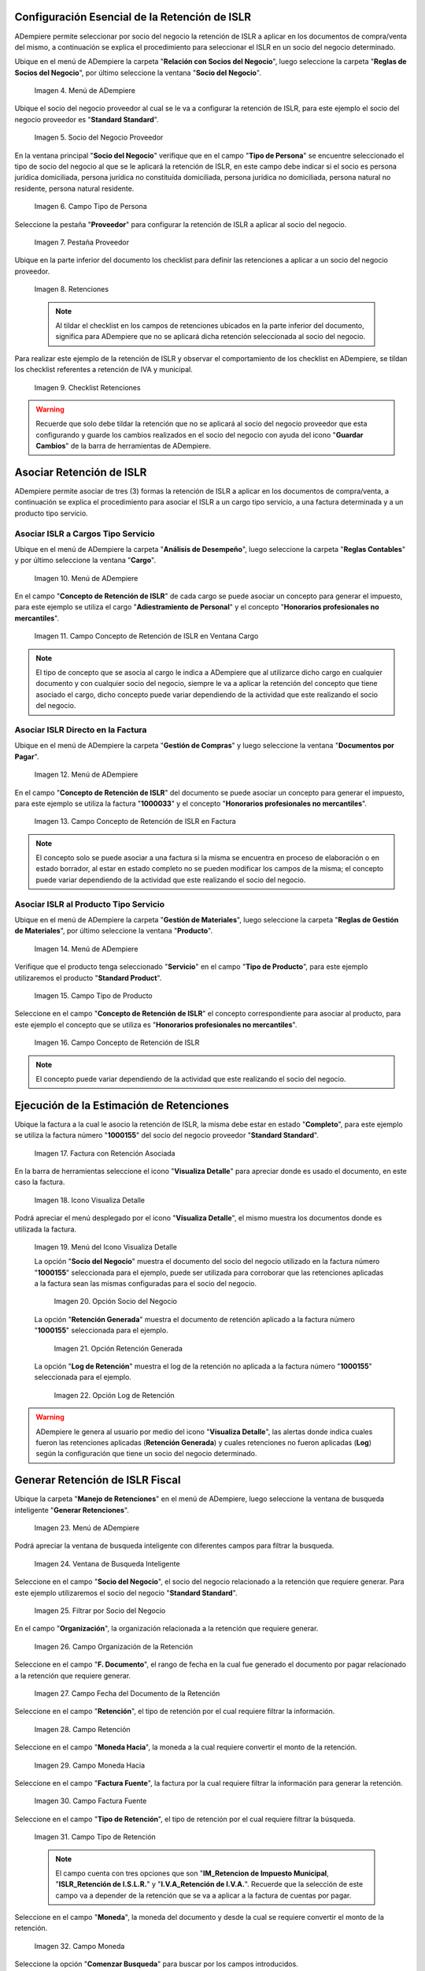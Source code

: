 .. |Menú de ADempiere 1| image:: resources/menu.png 
.. |Socio del Negocio| image:: resources/socio.png 
.. |Campo Tipo de Persona| image:: resources/tipoperso.png 
.. |Pestaña Proveedor| image:: resources/proveedor.png 
.. |Retenciones| image:: resources/retenciones.png 
.. |Checklist Retenciones| image:: resources/check.png 
.. |Menú de ADempiere 2| image:: resources/menucargo.png 
.. |Campo Concepto de Retención de ISLR en Ventana Cargo| image:: resources/concepto.png 
.. |Menú de ADempiere 3| image:: resources/menufac.png 
.. |Campo Concepto de Retención de ISLR en Factura| image:: resources/impfac.png 
.. |Menú de ADempiere 4| image:: resources/menupro.png 
.. |Campo Tipo de Producto| image:: resources/tipopro.png 
.. |Campo Concepto de Retención de ISLR| image:: resources/conceptopro.png 
.. |Factura con Retención Asociada| image:: resources/factura.png 
.. |Icono Visualiza Detalle| image:: resources/visudetalle.png 
.. |Menú del Icono Visualiza Detalle| image:: resources/submenu.png 
.. |Opción Socio del Negocio| image:: resources/menusocio.png 
.. |Opción Retención Generada| image:: resources/opcionretencion.png 
.. |Opción Log de Retención| image:: resources/opcionlog.png 
.. |Menú de ADempiere 5| image:: resources/menugenerar.png 
.. |Ventana de Busqueda Inteligente| image:: resources/ventana.png 
.. |Filtrar por Socio del Negocio| image:: resources/selecsocio.png
.. |filtrar por organización| image:: resources/filtrarorg.png
.. |filtrar por fecha del documento| image:: resources/filtrarfechadoc.png
.. |filtrar por retención| image:: resources/filtrarretencion.png
.. |campo moneda hacia| image:: resources/monedahacia.png
.. |filtrar por factura fuente| image:: resources/filtrarfactfuent.png
.. |filtrar por tipo de retención| image:: resources/filtrartiporetencion.png
.. |campo moneda| image:: resources/moneda.png
.. |Opción Comenzar Busqueda| image:: resources/opcioncomenzar.png 
.. |Retenciones del Socio del Negocio| image:: resources/socioretenciones.png 
.. |Selección de Retención y Opción OK| image:: resources/ok.png 
.. |Mensaje OK| image:: resources/final.png 
.. |Menú de ADempiere 6| image:: resources/menudoc.png 
.. |Ventana Documentos por Pagar| image:: resources/ventanadoc.png 
.. |Icono Encontrar Registro| image:: resources/iconobuscar.png 
.. |Buscador Avanzado| image:: resources/buscador.png 
.. |Icono Nuevo| image:: resources/nuevo.png 
.. |Selección Socio del Negocio| image:: resources/nomsocio.png 
.. |Selección Tipo de Documento Destino| image:: resources/docdestino.png 
.. |Selección Fecha Contable| image:: resources/fecha.png 
.. |Opción OK| image:: resources/opcionok.png 
.. |Opción Imprimir| image:: resources/imprimir.png 
.. |Documento de Retención| image:: resources/doc.png 

.. _documento/retención-islr:

**Configuración Esencial de la Retención de ISLR**
==================================================

ADempiere permite seleccionar por socio del negocio la retención de ISLR a aplicar en los documentos de compra/venta del mismo, a continuación se explica el procedimiento para seleccionar el ISLR en un socio del negocio determinado.

Ubique en el menú de ADempiere la carpeta "**Relación con Socios del Negocio**", luego seleccione la carpeta "**Reglas de Socios del Negocio**", por último seleccione la ventana "**Socio del Negocio**".

    |Menú de ADempiere 1|
    
    Imagen 4. Menú de ADempiere

Ubique el socio del negocio proveedor al cual se le va a configurar la retención de ISLR, para este ejemplo el socio del negocio proveedor es "**Standard Standard**".

    |Socio del Negocio|
    
    Imagen 5. Socio del Negocio Proveedor

En la ventana principal "**Socio del Negocio**" verifique que en el campo "**Tipo de Persona**" se encuentre seleccionado el tipo de socio del negocio al que se le aplicará la retención de ISLR, en este campo debe indicar si el socio es persona jurídica domiciliada, persona jurídica no constituída domiciliada, persona jurídica no domiciliada, persona natural no residente, persona natural residente. 

    |Campo Tipo de Persona|
    
    Imagen 6. Campo Tipo de Persona

Seleccione la pestaña "**Proveedor**" para configurar la retención de ISLR a aplicar al socio del negocio.

    |Pestaña Proveedor|
    
    Imagen 7. Pestaña Proveedor

Ubique en la parte inferior del documento los checklist para definir las retenciones a aplicar a un socio del negocio proveedor.

    |Retenciones|
    
    Imagen 8. Retenciones

    .. note::

        Al tildar el checklist en los campos de retenciones ubicados en la parte inferior del documento, significa para ADempiere que no se aplicará dicha retención seleccionada al socio del negocio.

Para realizar este ejemplo de la retención de ISLR y observar el comportamiento de los checklist en ADempiere, se tildan los checklist referentes a retención de IVA y municipal.

    |Checklist Retenciones|
    
    Imagen 9. Checklist Retenciones

.. warning::

    Recuerde que solo debe tildar la retención que no se aplicará al socio del negocio proveedor que esta configurando y guarde los cambios realizados en el socio del negocio con ayuda del icono "**Guardar Cambios**" de la barra de herramientas de ADempiere.

**Asociar Retención de ISLR**
=============================

ADempiere permite asociar de tres (3) formas la retención de ISLR a aplicar en los documentos de compra/venta, a continuación se explica el procedimiento para asociar el ISLR a un cargo tipo servicio, a una factura determinada y a un producto tipo servicio.

**Asociar ISLR a Cargos Tipo Servicio**
***************************************

Ubique en el menú de ADempiere la carpeta "**Análisis de Desempeño**", luego seleccione la carpeta "**Reglas Contables**" y por último seleccione la ventana "**Cargo**".

    |Menú de ADempiere 2|
    
    Imagen 10. Menú de ADempiere

En el campo "**Concepto de Retención de ISLR**" de cada cargo se puede asociar un concepto para generar el impuesto, para este ejemplo se utiliza el cargo "**Adiestramiento de Personal**" y el concepto "**Honorarios profesionales no mercantiles**".

    |Campo Concepto de Retención de ISLR en Ventana Cargo|
    
    Imagen 11. Campo Concepto de Retención de ISLR en Ventana Cargo

.. note::

    El tipo de concepto que se asocia al cargo le indica a ADempiere que al utilizarce dicho cargo en cualquier documento y con cualquier socio del negocio, siempre le va a aplicar la retención del concepto que tiene asociado el cargo, dicho concepto puede variar dependiendo de la actividad que este realizando el socio del negocio.

**Asociar ISLR Directo en la Factura**
**************************************

Ubique en el menú de ADempiere la carpeta "**Gestión de Compras**" y luego seleccione la ventana "**Documentos por Pagar**".

    |Menú de ADempiere 3|
    
    Imagen 12. Menú de ADempiere

En el campo "**Concepto de Retención de ISLR**" del documento se puede asociar un concepto para generar el impuesto, para este ejemplo se utiliza la factura "**1000033**" y el concepto "**Honorarios profesionales no mercantiles**".

    |Campo Concepto de Retención de ISLR en Factura|
    
    Imagen 13. Campo Concepto de Retención de ISLR en Factura

.. note::

    El concepto solo se puede asociar a una factura si la misma se encuentra en proceso de elaboración o en estado borrador, al estar en estado completo no se pueden modificar los campos de la misma; el concepto puede variar dependiendo de la actividad que este realizando el socio del negocio.

**Asociar ISLR al Producto Tipo Servicio**
******************************************

Ubique en el menú de ADempiere la carpeta "**Gestión de Materiales**", luego seleccione la carpeta "**Reglas de Gestión de Materiales**", por último seleccione la ventana "**Producto**".

    |Menú de ADempiere 4| 
    
    Imagen 14. Menú de ADempiere

Verifique que el producto tenga seleccionado "**Servicio**" en el campo "**Tipo de Producto**", para este ejemplo utilizaremos el producto "**Standard Product**".

    |Campo Tipo de Producto|
    
    Imagen 15. Campo Tipo de Producto

Seleccione en el campo "**Concepto de Retención de ISLR**" el concepto correspondiente para asociar al producto, para este ejemplo el concepto que se utiliza es "**Honorarios profesionales no mercantiles**".

    |Campo Concepto de Retención de ISLR|
    
    Imagen 16. Campo Concepto de Retención de ISLR

.. note::

    El concepto puede variar dependiendo de la actividad que este realizando el socio del negocio.

**Ejecución de la Estimación de Retenciones**
=============================================

Ubique la factura a la cual le asocio la retención de ISLR, la misma debe estar en estado "**Completo**", para este ejemplo se utiliza la factura número "**1000155**" del socio del negocio proveedor "**Standard Standard**".

    |Factura con Retención Asociada|
    
    Imagen 17. Factura con Retención Asociada

En la barra de herramientas seleccione el icono "**Visualiza Detalle**" para apreciar donde es usado el documento, en este caso la factura.

    |Icono Visualiza Detalle| 
    
    Imagen 18. Icono Visualiza Detalle

Podrá apreciar el menú desplegado por el icono "**Visualiza Detalle**", el mismo muestra los documentos donde es utilizada la factura.

    |Menú del Icono Visualiza Detalle|
    
    Imagen 19. Menú del Icono Visualiza Detalle

    La opción "**Socio del Negocio**" muestra el documento del socio del negocio utilizado en la factura número "**1000155**" seleccionada para el ejemplo, puede ser utilizada para corroborar que las retenciones aplicadas a la factura sean las mismas configuradas para el socio del negocio.

        |Opción Socio del Negocio|
        
        Imagen 20. Opción Socio del Negocio
    
    La opción "**Retención Generada**" muestra el documento de retención aplicado a la factura número "**1000155**" seleccionada para el ejemplo.

        |Opción Retención Generada|
        
        Imagen 21. Opción Retención Generada

    La opción "**Log de Retención**" muestra el log de la retención no aplicada a la factura número "**1000155**" seleccionada para el ejemplo.

        |Opción Log de Retención|
        
        Imagen 22. Opción Log de Retención

.. warning::

    ADempiere le genera al usuario por medio del icono "**Visualiza Detalle**", las alertas donde indica cuales fueron las retenciones aplicadas (**Retención Generada**) y cuales retenciones no fueron aplicadas (**Log**) según la configuración que tiene un socio del negocio determinado.

**Generar Retención de ISLR Fiscal**
====================================

Ubique la carpeta "**Manejo de Retenciones**" en el menú de ADempiere, luego seleccione la ventana de busqueda inteligente "**Generar Retenciones**".

    |Menú de ADempiere 5|
    
    Imagen 23. Menú de ADempiere

Podrá apreciar la ventana de busqueda inteligente con diferentes campos para filtrar la busqueda.

    |Ventana de Busqueda Inteligente|
    
    Imagen 24. Ventana de Busqueda Inteligente 

Seleccione en el campo "**Socio del Negocio**",  el socio del negocio relacionado a la retención que requiere generar. Para este ejemplo utilizaremos el socio del negocio "**Standard Standard**".

    |Filtrar por Socio del Negocio| 
    
    Imagen 25. Filtrar por Socio del Negocio

En el campo "**Organización**", la organización relacionada a la retención que requiere generar.

    |filtrar por organización|

    Imagen 26. Campo Organización de la Retención

Seleccione en el campo "**F. Documento**", el rango de fecha en la cual fue generado el documento por pagar relacionado a la retención que requiere generar.

    |filtrar por fecha del documento|

    Imagen 27. Campo Fecha del Documento de la Retención

Seleccione en el campo "**Retención**", el tipo de retención por el cual requiere filtrar la información.

    |filtrar por retención|

    Imagen 28. Campo Retención

Seleccione en el campo "**Moneda Hacia**", la moneda a la cual requiere convertir el monto de la retención.

    |campo moneda hacia|

    Imagen 29. Campo Moneda Hacia

Seleccione en el campo "**Factura Fuente**", la factura por la cual requiere filtrar la información para generar la retención.

    |filtrar por factura fuente|

    Imagen 30. Campo Factura Fuente

Seleccione en el campo "**Tipo de Retención**", el tipo de retención por el cual requiere filtrar la búsqueda.

    |filtrar por tipo de retención|

    Imagen 31. Campo Tipo de Retención

    .. note::

        El campo cuenta con tres opciones que son "**IM_Retencion de Impuesto Municipal**, "**ISLR_Retención de I.S.L.R.**" y "**I.V.A_Retención de I.V.A.**". Recuerde que la selección de este campo va a depender de la retención que se va a aplicar a la factura de cuentas por pagar.

Seleccione en el campo "**Moneda**", la moneda del documento y desde la cual se requiere convertir el monto de la retención.

    |campo moneda|

    Imagen 32. Campo Moneda

Seleccione la opción "**Comenzar Busqueda**" para buscar por los campos introducidos.

    |Opción Comenzar Busqueda|
    
    Imagen 33. Opción Comenzar Busqueda

Podrá apreciar las retenciones que el socio del negocio seleccionado tiene en los diferentes documentos.

    |Retenciones del Socio del Negocio|
    
    Imagen 34. Retenciones del Socio del Negocio

Seleccione la retención a generar y la opción "**OK**" para generar la retención al socio del negocio seleccionado.

    |Selección de Retención y Opción OK|
    
    Imagen 35. Selección de Retención y Opción OK

Podrá apreciar que el proceso se realizó correctamente con el mensaje "**OK**" mostrado por ADempiere al final de la ventana de busqueda inteligente.

    |Mensaje OK|
    
    Imagen 36. Mensaje OK

**Imprimir Documento de la Retención Aplicada al Socio del Negocio**
====================================================================

Ubique en el menú de ADempiere la carpeta "**Gestión de Compras**" y luego seleccione la ventana "**Documentos por Pagar**".

    |Menú de ADempiere 6|
    
    Imagen 37. Menú de ADempiere

Podrá apreciar la ventana "**Documentos por Pagar**" donde se encuentran todos los registros que posee la misma.

    |Ventana Documentos por Pagar|
    
    Imagen 38. Ventana Documentos por Pagar

Seleccione el icono "**Encontrar Registro**" en la barra de herramientas de ADempiere, para realizar una busqueda avanzada del documento de retención generado.

    |Icono Encontrar Registro| 
    
    Imagen 39. Icono Encontrar Registro

Seleccione la pestaña "**Avanzado**" para filtrar la busqueda por "**Socio del Negocio**", "**Tipo de Documento de Retención de Cuentas por Pagar**" y "**Fecha de la Retención**".

    |Buscador Avanzado|
    
    Imagen 40. Buscador Avanzado

Seleccione el icono "**Nuevo**" para generar el número de filas de busqueda que se necesitan, para este ejemplo se necesitan tres (3) filas.

    |Icono Nuevo|
    
    Imagen 41. Icono Nuevo

    Seleccione en la primera fila la opción "**Socio del Negocio**" y introduzca el nombre del socio del negocio en la columna "**Valor Consulta**", para este ejemplo el socio del negocio es "**Standard Standard**".

        |Selección Socio del Negocio|
        
        Imagen 42. Selección Socio del Negocio

    Seleccione en la segunda fila la opción "**Tipo de Documento Destino**" y seleccione en la columna "**Valor Consulta**" el tipo de documento destino, para este ejemplo el tipo de documento destino es "**Retención de ISLR de Cuentas por Pagar**".

        |Selección Tipo de Documento Destino|
        
        Imagen 43. Selección Tipo de Documento Destino

    Seleccione en la tercera fila la opción "**Fecha Contable**" y seleccione en la columna "**Valor Consulta**" la fecha en la que se realizo la retención, para este ejemplo la fecha es "**11/11/2020**".

        |Selección Fecha Contable|
        
        Imagen 44. Selección Fecha Contable
    
    Seleccione la opción "**OK**" para realizar la busqueda filtrada por los campos seleccionados.

        |Opción OK|
        
        Imagen 45. Opción OK

Seleccione en la barra de herramientas de ADempiere el icono "**Imprimir**", para imprimir el documento de retención buscado.

    |Opción Imprimir|
    
    Imagen 46. Opción Imprimir

Podrá apreciar el documento de retención de la siguiente manera.

    |Documento de Retención|
    
    Imagen 47. Documento de Retención